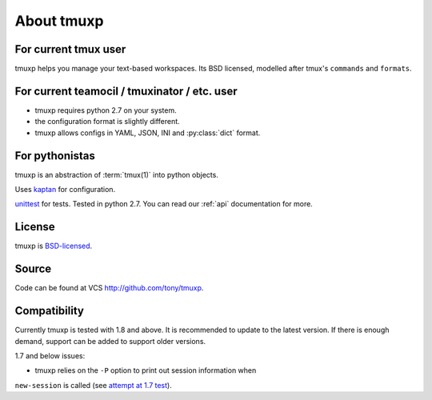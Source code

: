 .. _about:

===========
About tmuxp
===========

For current tmux user
---------------------

tmuxp helps you manage your text-based workspaces. Its BSD licensed,
modelled after tmux's ``commands`` and ``formats``.

For current teamocil / tmuxinator / etc. user
---------------------------------------------

- tmuxp requires python 2.7 on your system.
- the configuration format is slightly different.
- tmuxp allows configs in YAML, JSON, INI and :py:class:`dict` format.

For pythonistas
---------------

tmuxp is an abstraction of :term:`tmux(1)` into python objects.

Uses `kaptan`_ for
configuration.

`unittest`_ for tests. Tested in python 2.7.  You can read our :ref:`api`
documentation for more.

License
-------

tmuxp is `BSD-licensed`_.

Source
------

Code can be found at VCS http://github.com/tony/tmuxp.

Compatibility
-------------

Currently tmuxp is tested with 1.8 and above. It is recommended to update
to the latest version. If there is enough demand, support can be added
to support older versions.

1.7 and below issues:

- tmuxp relies on the ``-P`` option to print out session information when
``new-session`` is called (see `attempt at 1.7 test`_).

.. _attempt at 1.7 test: https://travis-ci.org/tony/tmuxp/jobs/12348263
.. _kaptan: https://github.com/emre/kaptan
.. _unittest: http://docs.python.org/2/library/unittest.html
.. _BSD-licensed: http://opensource.org/licenses/BSD-2-Clause


.. todo::

    =========
    Sort this
    =========

    Similarities to Tmux and Pythonics
    ----------------------------------

    tmuxp is was built in the spirit of understanding how tmux operates
    and how python objects and tools can abstract the API's in a pleasant way.

    tmuxp uses the identify ``FORMATTERS`` used by tmux, you can see
    them inside of http://sourceforge.net/p/tmux/tmux-code/ci/master/tree/format.c.

    In this, I will also begin documenting the API.

    the use of:

    Session
    Session.new_window() - returns a new Window object bound to the session,
    also uses ``tmux new-window``.
    Session.new_session() - class method - returns a new Session object.

    Differences from tmux
    ---------------------

    Because this is a python abstraction and flags like ``start-directory``
    have dashes (-) replaced with underscores (_).

    interesting observations
    ------------------------

    How is tmuxp able to keep references to panes, windows and sessions?

        Tmux has unique ID's for sessions, windows and panes.

        panes use ``%``, such as ``%1234``

        windows use ``@``, such as ``@2345``

        sessions use ``$``, for money, such as ``$``

    How is tmuxp able to handle windows with no names?

        Tmux provides ``window_id`` as a unique identifier.

    What is a {pane,window}_index vs a {pane,window,session}_id?

        Pane index refers to the order of a pane on the screen.

        Window index refers to the # of the pane in the session.

    Design decisions in tmuxp
    -------------------------

    placeholder

    Reference
    ---------

    + tmux docs http://www.openbsd.org/cgi-bin/man.cgi?query=tmux&sektion=1
    + tmux source code http://sourceforge.net/p/tmux/tmux-code/ci/master/tree/
